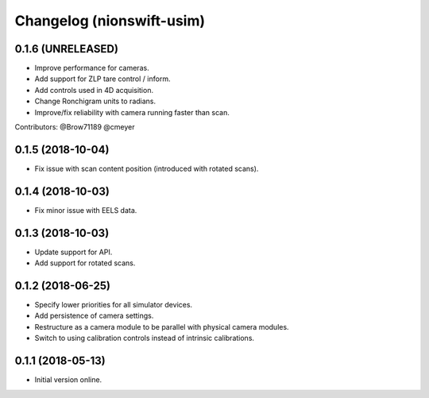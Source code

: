 Changelog (nionswift-usim)
==========================

0.1.6 (UNRELEASED)
------------------

- Improve performance for cameras.

- Add support for ZLP tare control / inform.

- Add controls used in 4D acquisition.

- Change Ronchigram units to radians.

- Improve/fix reliability with camera running faster than scan.

Contributors: @Brow71189 @cmeyer

0.1.5 (2018-10-04)
------------------

- Fix issue with scan content position (introduced with rotated scans).

0.1.4 (2018-10-03)
------------------

- Fix minor issue with EELS data.

0.1.3 (2018-10-03)
------------------

- Update support for API.

- Add support for rotated scans.

0.1.2 (2018-06-25)
------------------

- Specify lower priorities for all simulator devices.

- Add persistence of camera settings.

- Restructure as a camera module to be parallel with physical camera modules.

- Switch to using calibration controls instead of intrinsic calibrations.

0.1.1 (2018-05-13)
------------------

- Initial version online.
